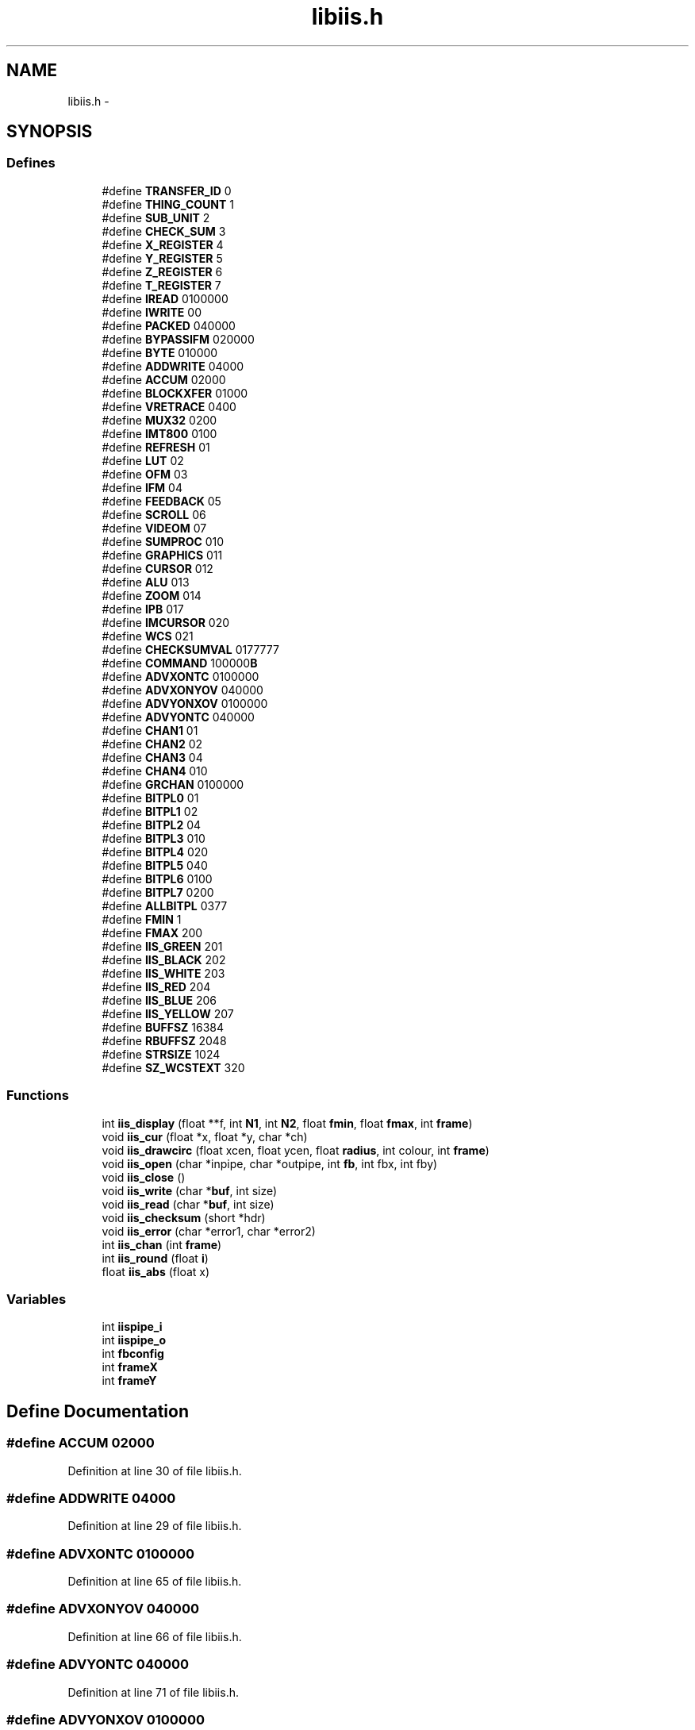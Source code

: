 .TH "libiis.h" 3 "23 Dec 2003" "imcat" \" -*- nroff -*-
.ad l
.nh
.SH NAME
libiis.h \- 
.SH SYNOPSIS
.br
.PP
.SS "Defines"

.in +1c
.ti -1c
.RI "#define \fBTRANSFER_ID\fP   0"
.br
.ti -1c
.RI "#define \fBTHING_COUNT\fP   1"
.br
.ti -1c
.RI "#define \fBSUB_UNIT\fP   2"
.br
.ti -1c
.RI "#define \fBCHECK_SUM\fP   3"
.br
.ti -1c
.RI "#define \fBX_REGISTER\fP   4"
.br
.ti -1c
.RI "#define \fBY_REGISTER\fP   5"
.br
.ti -1c
.RI "#define \fBZ_REGISTER\fP   6"
.br
.ti -1c
.RI "#define \fBT_REGISTER\fP   7"
.br
.ti -1c
.RI "#define \fBIREAD\fP   0100000"
.br
.ti -1c
.RI "#define \fBIWRITE\fP   00"
.br
.ti -1c
.RI "#define \fBPACKED\fP   040000"
.br
.ti -1c
.RI "#define \fBBYPASSIFM\fP   020000"
.br
.ti -1c
.RI "#define \fBBYTE\fP   010000"
.br
.ti -1c
.RI "#define \fBADDWRITE\fP   04000"
.br
.ti -1c
.RI "#define \fBACCUM\fP   02000"
.br
.ti -1c
.RI "#define \fBBLOCKXFER\fP   01000"
.br
.ti -1c
.RI "#define \fBVRETRACE\fP   0400"
.br
.ti -1c
.RI "#define \fBMUX32\fP   0200"
.br
.ti -1c
.RI "#define \fBIMT800\fP   0100"
.br
.ti -1c
.RI "#define \fBREFRESH\fP   01"
.br
.ti -1c
.RI "#define \fBLUT\fP   02"
.br
.ti -1c
.RI "#define \fBOFM\fP   03"
.br
.ti -1c
.RI "#define \fBIFM\fP   04"
.br
.ti -1c
.RI "#define \fBFEEDBACK\fP   05"
.br
.ti -1c
.RI "#define \fBSCROLL\fP   06"
.br
.ti -1c
.RI "#define \fBVIDEOM\fP   07"
.br
.ti -1c
.RI "#define \fBSUMPROC\fP   010"
.br
.ti -1c
.RI "#define \fBGRAPHICS\fP   011"
.br
.ti -1c
.RI "#define \fBCURSOR\fP   012"
.br
.ti -1c
.RI "#define \fBALU\fP   013"
.br
.ti -1c
.RI "#define \fBZOOM\fP   014"
.br
.ti -1c
.RI "#define \fBIPB\fP   017"
.br
.ti -1c
.RI "#define \fBIMCURSOR\fP   020"
.br
.ti -1c
.RI "#define \fBWCS\fP   021"
.br
.ti -1c
.RI "#define \fBCHECKSUMVAL\fP   0177777"
.br
.ti -1c
.RI "#define \fBCOMMAND\fP   100000\fBB\fP"
.br
.ti -1c
.RI "#define \fBADVXONTC\fP   0100000"
.br
.ti -1c
.RI "#define \fBADVXONYOV\fP   040000"
.br
.ti -1c
.RI "#define \fBADVYONXOV\fP   0100000"
.br
.ti -1c
.RI "#define \fBADVYONTC\fP   040000"
.br
.ti -1c
.RI "#define \fBCHAN1\fP   01"
.br
.ti -1c
.RI "#define \fBCHAN2\fP   02"
.br
.ti -1c
.RI "#define \fBCHAN3\fP   04"
.br
.ti -1c
.RI "#define \fBCHAN4\fP   010"
.br
.ti -1c
.RI "#define \fBGRCHAN\fP   0100000"
.br
.ti -1c
.RI "#define \fBBITPL0\fP   01"
.br
.ti -1c
.RI "#define \fBBITPL1\fP   02"
.br
.ti -1c
.RI "#define \fBBITPL2\fP   04"
.br
.ti -1c
.RI "#define \fBBITPL3\fP   010"
.br
.ti -1c
.RI "#define \fBBITPL4\fP   020"
.br
.ti -1c
.RI "#define \fBBITPL5\fP   040"
.br
.ti -1c
.RI "#define \fBBITPL6\fP   0100"
.br
.ti -1c
.RI "#define \fBBITPL7\fP   0200"
.br
.ti -1c
.RI "#define \fBALLBITPL\fP   0377"
.br
.ti -1c
.RI "#define \fBFMIN\fP   1"
.br
.ti -1c
.RI "#define \fBFMAX\fP   200"
.br
.ti -1c
.RI "#define \fBIIS_GREEN\fP   201"
.br
.ti -1c
.RI "#define \fBIIS_BLACK\fP   202"
.br
.ti -1c
.RI "#define \fBIIS_WHITE\fP   203"
.br
.ti -1c
.RI "#define \fBIIS_RED\fP   204"
.br
.ti -1c
.RI "#define \fBIIS_BLUE\fP   206"
.br
.ti -1c
.RI "#define \fBIIS_YELLOW\fP   207"
.br
.ti -1c
.RI "#define \fBBUFFSZ\fP   16384"
.br
.ti -1c
.RI "#define \fBRBUFFSZ\fP   2048"
.br
.ti -1c
.RI "#define \fBSTRSIZE\fP   1024"
.br
.ti -1c
.RI "#define \fBSZ_WCSTEXT\fP   320"
.br
.in -1c
.SS "Functions"

.in +1c
.ti -1c
.RI "int \fBiis_display\fP (float **f, int \fBN1\fP, int \fBN2\fP, float \fBfmin\fP, float \fBfmax\fP, int \fBframe\fP)"
.br
.ti -1c
.RI "void \fBiis_cur\fP (float *x, float *y, char *ch)"
.br
.ti -1c
.RI "void \fBiis_drawcirc\fP (float xcen, float ycen, float \fBradius\fP, int colour, int \fBframe\fP)"
.br
.ti -1c
.RI "void \fBiis_open\fP (char *inpipe, char *outpipe, int \fBfb\fP, int fbx, int fby)"
.br
.ti -1c
.RI "void \fBiis_close\fP ()"
.br
.ti -1c
.RI "void \fBiis_write\fP (char *\fBbuf\fP, int size)"
.br
.ti -1c
.RI "void \fBiis_read\fP (char *\fBbuf\fP, int size)"
.br
.ti -1c
.RI "void \fBiis_checksum\fP (short *hdr)"
.br
.ti -1c
.RI "void \fBiis_error\fP (char *error1, char *error2)"
.br
.ti -1c
.RI "int \fBiis_chan\fP (int \fBframe\fP)"
.br
.ti -1c
.RI "int \fBiis_round\fP (float \fBi\fP)"
.br
.ti -1c
.RI "float \fBiis_abs\fP (float x)"
.br
.in -1c
.SS "Variables"

.in +1c
.ti -1c
.RI "int \fBiispipe_i\fP"
.br
.ti -1c
.RI "int \fBiispipe_o\fP"
.br
.ti -1c
.RI "int \fBfbconfig\fP"
.br
.ti -1c
.RI "int \fBframeX\fP"
.br
.ti -1c
.RI "int \fBframeY\fP"
.br
.in -1c
.SH "Define Documentation"
.PP 
.SS "#define ACCUM   02000"
.PP
Definition at line 30 of file libiis.h.
.SS "#define ADDWRITE   04000"
.PP
Definition at line 29 of file libiis.h.
.SS "#define ADVXONTC   0100000"
.PP
Definition at line 65 of file libiis.h.
.SS "#define ADVXONYOV   040000"
.PP
Definition at line 66 of file libiis.h.
.SS "#define ADVYONTC   040000"
.PP
Definition at line 71 of file libiis.h.
.SS "#define ADVYONXOV   0100000"
.PP
Definition at line 70 of file libiis.h.
.SS "#define ALLBITPL   0377"
.PP
Definition at line 91 of file libiis.h.
.SS "#define ALU   013"
.PP
Definition at line 48 of file libiis.h.
.SS "#define BITPL0   01"
.PP
Definition at line 83 of file libiis.h.
.SS "#define BITPL1   02"
.PP
Definition at line 84 of file libiis.h.
.SS "#define BITPL2   04"
.PP
Definition at line 85 of file libiis.h.
.SS "#define BITPL3   010"
.PP
Definition at line 86 of file libiis.h.
.SS "#define BITPL4   020"
.PP
Definition at line 87 of file libiis.h.
.SS "#define BITPL5   040"
.PP
Definition at line 88 of file libiis.h.
.SS "#define BITPL6   0100"
.PP
Definition at line 89 of file libiis.h.
.SS "#define BITPL7   0200"
.PP
Definition at line 90 of file libiis.h.
.SS "#define BLOCKXFER   01000"
.PP
Definition at line 31 of file libiis.h.
.SS "#define BUFFSZ   16384"
.PP
Definition at line 109 of file libiis.h.
.PP
Referenced by iis_display().
.SS "#define BYPASSIFM   020000"
.PP
Definition at line 27 of file libiis.h.
.SS "#define BYTE   010000"
.PP
Definition at line 28 of file libiis.h.
.SS "#define CHAN1   01"
.PP
Definition at line 75 of file libiis.h.
.SS "#define CHAN2   02"
.PP
Definition at line 76 of file libiis.h.
.SS "#define CHAN3   04"
.PP
Definition at line 77 of file libiis.h.
.SS "#define CHAN4   010"
.PP
Definition at line 78 of file libiis.h.
.SS "#define CHECK_SUM   3"
.PP
Definition at line 16 of file libiis.h.
.SS "#define CHECKSUMVAL   0177777"
.PP
Definition at line 57 of file libiis.h.
.SS "#define COMMAND   100000\fBB\fP"
.PP
Definition at line 61 of file libiis.h.
.SS "#define CURSOR   012"
.PP
Definition at line 47 of file libiis.h.
.SS "#define FEEDBACK   05"
.PP
Definition at line 42 of file libiis.h.
.SS "#define FMAX   200"
.PP
Definition at line 99 of file libiis.h.
.SS "#define FMIN   1"
.PP
Definition at line 98 of file libiis.h.
.SS "#define GRAPHICS   011"
.PP
Definition at line 46 of file libiis.h.
.SS "#define GRCHAN   0100000"
.PP
Definition at line 79 of file libiis.h.
.SS "#define IFM   04"
.PP
Definition at line 41 of file libiis.h.
.SS "#define IIS_BLACK   202"
.PP
Definition at line 101 of file libiis.h.
.SS "#define IIS_BLUE   206"
.PP
Definition at line 104 of file libiis.h.
.SS "#define IIS_GREEN   201"
.PP
Definition at line 100 of file libiis.h.
.SS "#define IIS_RED   204"
.PP
Definition at line 103 of file libiis.h.
.SS "#define IIS_WHITE   203"
.PP
Definition at line 102 of file libiis.h.
.SS "#define IIS_YELLOW   207"
.PP
Definition at line 105 of file libiis.h.
.SS "#define IMCURSOR   020"
.PP
Definition at line 53 of file libiis.h.
.SS "#define IMT800   0100"
.PP
Definition at line 34 of file libiis.h.
.SS "#define IPB   017"
.PP
Definition at line 50 of file libiis.h.
.SS "#define IREAD   0100000"
.PP
Definition at line 24 of file libiis.h.
.SS "#define IWRITE   00"
.PP
Definition at line 25 of file libiis.h.
.SS "#define LUT   02"
.PP
Definition at line 39 of file libiis.h.
.SS "#define MUX32   0200"
.PP
Definition at line 33 of file libiis.h.
.SS "#define OFM   03"
.PP
Definition at line 40 of file libiis.h.
.SS "#define PACKED   040000"
.PP
Definition at line 26 of file libiis.h.
.SS "#define RBUFFSZ   2048"
.PP
Definition at line 110 of file libiis.h.
.PP
Referenced by iis_drawcirc().
.SS "#define REFRESH   01"
.PP
Definition at line 38 of file libiis.h.
.SS "#define SCROLL   06"
.PP
Definition at line 43 of file libiis.h.
.SS "#define STRSIZE   1024"
.PP
Definition at line 111 of file libiis.h.
.PP
Referenced by iis_open().
.SS "#define SUB_UNIT   2"
.PP
Definition at line 15 of file libiis.h.
.SS "#define SUMPROC   010"
.PP
Definition at line 45 of file libiis.h.
.SS "#define SZ_WCSTEXT   320"
.PP
Definition at line 112 of file libiis.h.
.PP
Referenced by iis_cur(), iis_display(), and iis_drawcirc().
.SS "#define T_REGISTER   7"
.PP
Definition at line 20 of file libiis.h.
.SS "#define THING_COUNT   1"
.PP
Definition at line 14 of file libiis.h.
.SS "#define TRANSFER_ID   0"
.PP
Definition at line 13 of file libiis.h.
.SS "#define VIDEOM   07"
.PP
Definition at line 44 of file libiis.h.
.SS "#define VRETRACE   0400"
.PP
Definition at line 32 of file libiis.h.
.SS "#define WCS   021"
.PP
Definition at line 54 of file libiis.h.
.SS "#define X_REGISTER   4"
.PP
Definition at line 17 of file libiis.h.
.SS "#define Y_REGISTER   5"
.PP
Definition at line 18 of file libiis.h.
.SS "#define Z_REGISTER   6"
.PP
Definition at line 19 of file libiis.h.
.SS "#define ZOOM   014"
.PP
Definition at line 49 of file libiis.h.
.SH "Function Documentation"
.PP 
.SS "float iis_abs (float x)"
.PP
Definition at line 620 of file libiis.c.
.SS "int iis_chan (int frame)"
.PP
Definition at line 601 of file libiis.c.
.SS "void iis_checksum (short * hdr)"
.PP
Definition at line 585 of file libiis.c.
.SS "void iis_close ()"
.PP
Definition at line 550 of file libiis.c.
.SS "void iis_cur (float * x, float * y, char * ch)"
.PP
Definition at line 255 of file libiis.c.
.SS "int iis_display (float ** f, int N1, int N2, float fmin, float fmax, int frame)"
.PP
Definition at line 137 of file libiis.c.
.SS "void iis_drawcirc (float xcen, float ycen, float radius, int colour, int frame)"
.PP
Definition at line 288 of file libiis.c.
.SS "void iis_error (char * error1, char * error2)"
.PP
Definition at line 594 of file libiis.c.
.SS "void iis_open (char * inpipe, char * outpipe, int fb, int fbx, int fby)"
.PP
Definition at line 441 of file libiis.c.
.SS "void iis_read (char * buf, int size)"
.PP
Definition at line 573 of file libiis.c.
.SS "int iis_round (float i)"
.PP
Definition at line 613 of file libiis.c.
.SS "void iis_write (char * buf, int size)"
.PP
Definition at line 559 of file libiis.c.
.SH "Variable Documentation"
.PP 
.SS "int \fBfbconfig\fP\fC [static]\fP"
.PP
Definition at line 118 of file libiis.h.
.SS "int \fBframeX\fP\fC [static]\fP"
.PP
Definition at line 119 of file libiis.h.
.SS "int \fBframeY\fP\fC [static]\fP"
.PP
Definition at line 120 of file libiis.h.
.SS "int \fBiispipe_i\fP\fC [static]\fP"
.PP
Definition at line 116 of file libiis.h.
.SS "int \fBiispipe_o\fP\fC [static]\fP"
.PP
Definition at line 117 of file libiis.h.
.SH "Author"
.PP 
Generated automatically by Doxygen for imcat from the source code.
